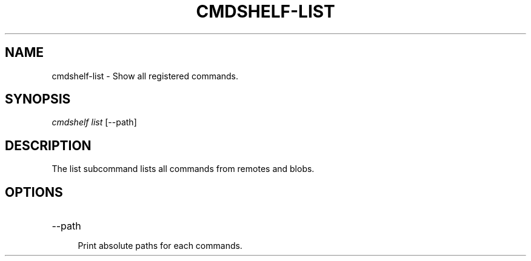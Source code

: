 .TH "CMDSHELF-LIST" "1" "January 2018" "cmdshelf 0.9.2" "Cmdshelf Manual"
.SH "NAME"
cmdshelf-list - Show all registered commands.
.SH "SYNOPSIS"
\fIcmdshelf list\fR [\-\-path]
.SH "DESCRIPTION"
.TP
The list subcommand lists all commands from remotes and blobs.
.SH "OPTIONS"
.TP
\-\-path
.RS 4
Print absolute paths for each commands.
